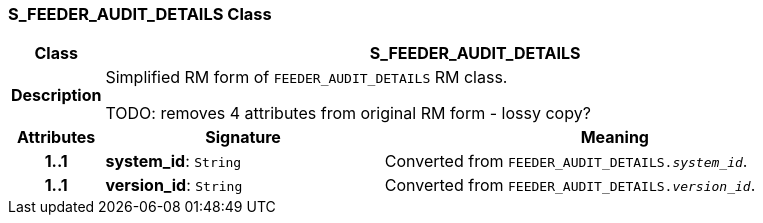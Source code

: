 === S_FEEDER_AUDIT_DETAILS Class

[cols="^1,3,5"]
|===
h|*Class*
2+^h|*S_FEEDER_AUDIT_DETAILS*

h|*Description*
2+a|Simplified RM form of `FEEDER_AUDIT_DETAILS` RM class.

TODO: removes 4 attributes from original RM form - lossy copy?

h|*Attributes*
^h|*Signature*
^h|*Meaning*

h|*1..1*
|*system_id*: `String`
a|Converted from `FEEDER_AUDIT_DETAILS._system_id_`.

h|*1..1*
|*version_id*: `String`
a|Converted from `FEEDER_AUDIT_DETAILS._version_id_`.
|===
